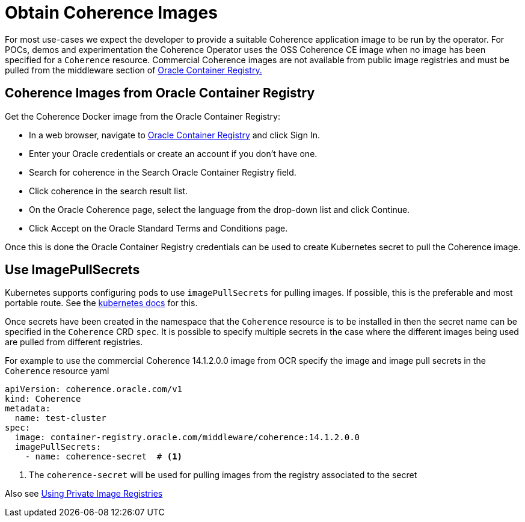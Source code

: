 ///////////////////////////////////////////////////////////////////////////////

    Copyright (c) 2020, 2025 Oracle and/or its affiliates.
    Licensed under the Universal Permissive License v 1.0 as shown at
    http://oss.oracle.com/licenses/upl.

///////////////////////////////////////////////////////////////////////////////

= Obtain Coherence Images

For most use-cases we expect the developer to provide a suitable Coherence application image to be
run by the operator. For POCs, demos and experimentation the Coherence Operator uses the OSS Coherence CE image
when no image has been specified for a `Coherence` resource.
Commercial Coherence images are not available from public image registries and must be pulled from the
middleware section of https://container-registry.oracle.com[Oracle Container Registry.]

== Coherence Images from Oracle Container Registry

Get the Coherence Docker image from the Oracle Container Registry:

* In a web browser, navigate to https://container-registry.oracle.com/[Oracle Container Registry] and click Sign In.
* Enter your Oracle credentials or create an account if you don't have one.
* Search for coherence in the Search Oracle Container Registry field.
* Click coherence in the search result list.
* On the Oracle Coherence page, select the language from the drop-down list and click Continue.
* Click Accept on the Oracle Standard Terms and Conditions page.

Once this is done the Oracle Container Registry credentials can be used to create Kubernetes secret to pull the
Coherence image.

== Use ImagePullSecrets

Kubernetes supports configuring pods to use `imagePullSecrets` for pulling images. If possible, this is the preferable
and most portable route.
See the https://kubernetes.io/docs/concepts/containers/images/#specifying-imagepullsecrets-on-a-pod[kubernetes docs]
for this.

Once secrets have been created in the namespace that the `Coherence` resource is to be installed in then the secret name
can be specified in the `Coherence` CRD `spec`. It is possible to specify multiple secrets in the case where the different
images being used are pulled from different registries.

For example to use the commercial Coherence 14.1.2.0.0 image from OCR specify the image and image pull secrets in
the `Coherence` resource yaml
[source,yaml]
----
apiVersion: coherence.oracle.com/v1
kind: Coherence
metadata:
  name: test-cluster
spec:
  image: container-registry.oracle.com/middleware/coherence:14.1.2.0.0
  imagePullSecrets:
    - name: coherence-secret  # <1>
----

<1> The `coherence-secret` will be used for pulling images from the registry associated to the secret

Also see <<docs/installation/05_private_repos.adoc,Using Private Image Registries>>
